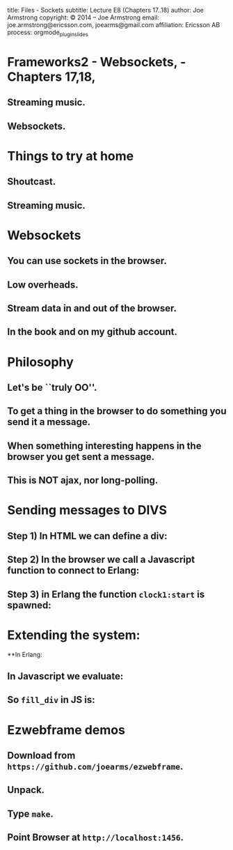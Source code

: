 #+STARTUP: overview, hideblocks
#+BEGIN_kv
title: Files - Sockets
subtitle: Lecture E8 (Chapters 17..18)
author: Joe Armstrong
copyright: \copyright 2014 -- Joe Armstrong
email: joe.armstrong@ericsson.com, joearms@gmail.com
affiliation: Ericsson AB
process: orgmode_plugin_slides
#+END_kv

* Frameworks2 - Websockets,  - Chapters 17,18, 

** Streaming music.
** Websockets.


* Things to try at home
** Shoutcast.
** Streaming music.


* Websockets
** You can use sockets in the browser.
** Low overheads.
** Stream data in and out of the browser.
** In the book and on my github account.

* Philosophy

** Let's be ``truly OO''.
** To get a thing in the browser to do something you send it a message.
** When something interesting happens in the browser you get sent a message.
** This is NOT ajax, nor long-polling.

* Sending messages to DIVS

** Step 1) In HTML we can define a div:
\begin{Verbatim}
<div id="clock"></div>
\end{Verbatim}
** Step 2) In the browser we call a Javascript function to connect to Erlang:
\begin{Verbatim}
connect_to_erlang("localhost", 1456, "clock1");
\end{Verbatim}
** Step 3) in Erlang the function \verb+clock1:start+ is spawned:
\begin{Verbatim}
start(Browser) ->
    Browser ! [{cmd,fill_div}, {id,clock}, 
                {txt,current_time()}],
    running(Browser).
\end{Verbatim}

* Extending the system:
**In Erlang:
\begin{Verbatim}
Browser ! [{cmd,CName}, {tag1,va1},{tag2,val2,..}] 
\end{Verbatim}
** In Javascript we evaluate:
\begin{Verbatim}
Cname({cmd:CName, tag1:"va1", tag2:"val2", ..});
\end{Verbatim}
** So \verb+fill_div+ in JS is:
\begin{Verbatim}
function fill_div(o){
    $('#'+o.id).html(o.txt);
}
\end{Verbatim}

* Ezwebframe demos

** Download from \verb+https://github.com/joearms/ezwebframe+.
** Unpack.
** Type \verb+make+.
** Point Browser at \verb+http://localhost:1456+.







